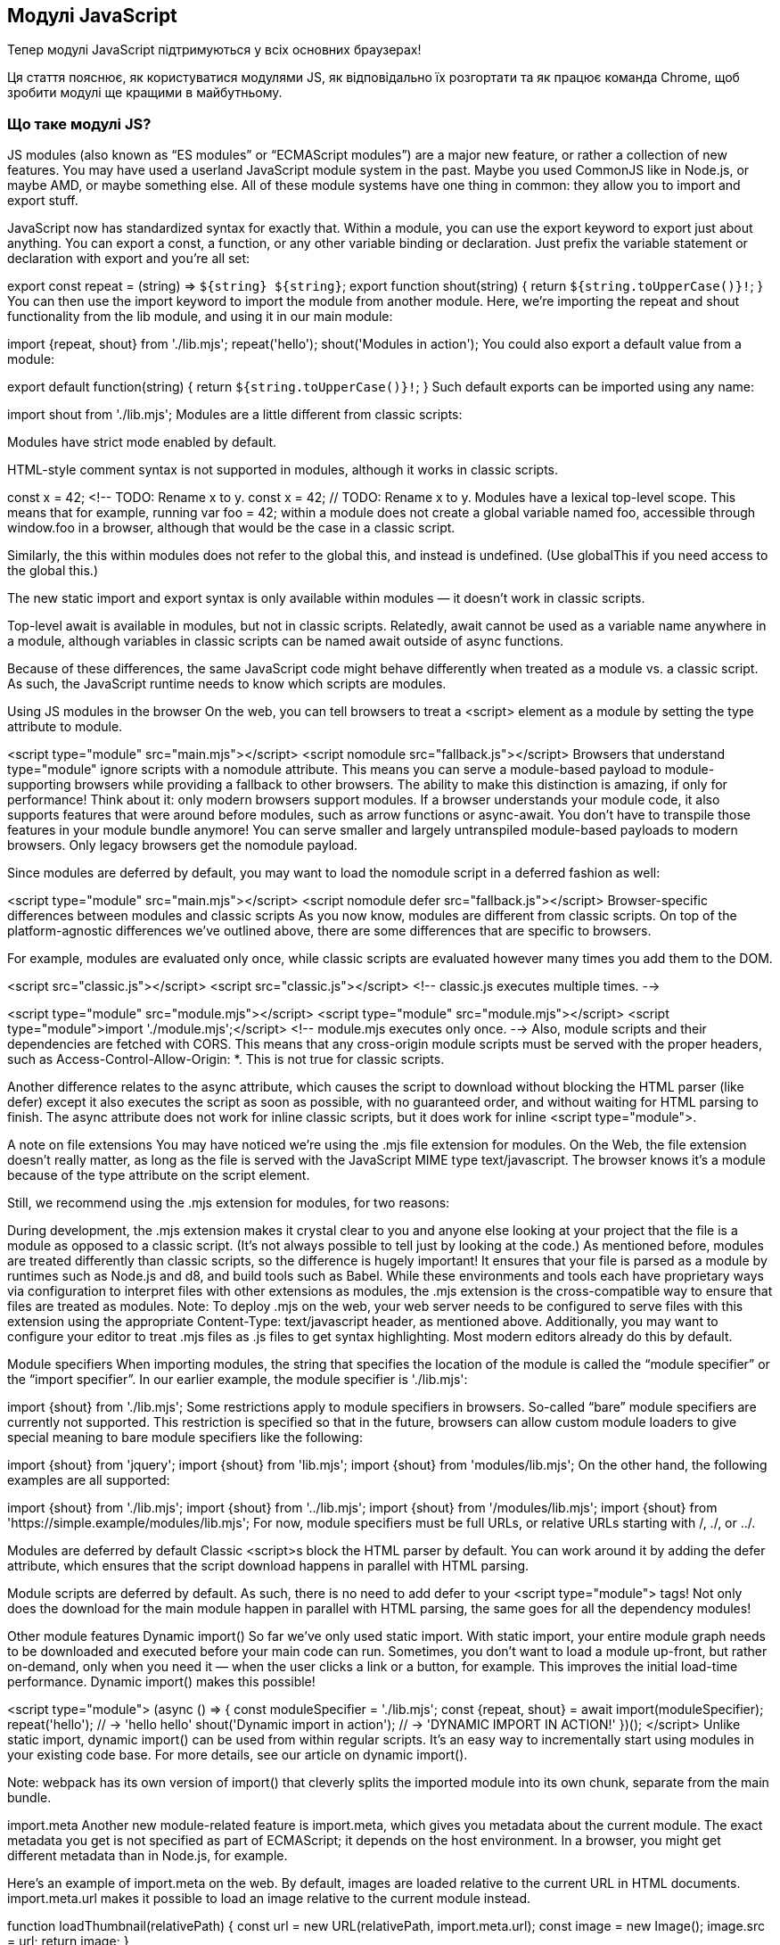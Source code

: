 :ascii-ids:
:doctype: book
:source-highlighter: pygments
:icons: font

== Модулі JavaScript

Тепер модулі JavaScript підтримуються у всіх основних браузерах!

Ця стаття пояснює, як користуватися модулями JS, як відповідально їх розгортати та як працює команда Chrome, щоб зробити модулі ще кращими в майбутньому.

=== Що таке модулі JS?

JS modules (also known as “ES modules” or “ECMAScript modules”) are a major new feature, or rather a collection of new features. You may have used a userland JavaScript module system in the past. Maybe you used CommonJS like in Node.js, or maybe AMD, or maybe something else. All of these module systems have one thing in common: they allow you to import and export stuff.

JavaScript now has standardized syntax for exactly that. Within a module, you can use the export keyword to export just about anything. You can export a const, a function, or any other variable binding or declaration. Just prefix the variable statement or declaration with export and you’re all set:

// 📁 lib.mjs
export const repeat = (string) => `${string} ${string}`;
export function shout(string) {
  return `${string.toUpperCase()}!`;
}
You can then use the import keyword to import the module from another module. Here, we’re importing the repeat and shout functionality from the lib module, and using it in our main module:

// 📁 main.mjs
import {repeat, shout} from './lib.mjs';
repeat('hello');
// → 'hello hello'
shout('Modules in action');
// → 'MODULES IN ACTION!'
You could also export a default value from a module:

// 📁 lib.mjs
export default function(string) {
  return `${string.toUpperCase()}!`;
}
Such default exports can be imported using any name:

// 📁 main.mjs
import shout from './lib.mjs';
//     ^^^^^
Modules are a little different from classic scripts:

Modules have strict mode enabled by default.

HTML-style comment syntax is not supported in modules, although it works in classic scripts.

// Don’t use HTML-style comment syntax in JavaScript!
const x = 42; <!-- TODO: Rename x to y.
// Use a regular single-line comment instead:
const x = 42; // TODO: Rename x to y.
Modules have a lexical top-level scope. This means that for example, running var foo = 42; within a module does not create a global variable named foo, accessible through window.foo in a browser, although that would be the case in a classic script.

Similarly, the this within modules does not refer to the global this, and instead is undefined. (Use globalThis if you need access to the global this.)

The new static import and export syntax is only available within modules — it doesn’t work in classic scripts.

Top-level await is available in modules, but not in classic scripts. Relatedly, await cannot be used as a variable name anywhere in a module, although variables in classic scripts can be named await outside of async functions.

Because of these differences, the same JavaScript code might behave differently when treated as a module vs. a classic script. As such, the JavaScript runtime needs to know which scripts are modules.

Using JS modules in the browser
On the web, you can tell browsers to treat a <script> element as a module by setting the type attribute to module.

<script type="module" src="main.mjs"></script>
<script nomodule src="fallback.js"></script>
Browsers that understand type="module" ignore scripts with a nomodule attribute. This means you can serve a module-based payload to module-supporting browsers while providing a fallback to other browsers. The ability to make this distinction is amazing, if only for performance! Think about it: only modern browsers support modules. If a browser understands your module code, it also supports features that were around before modules, such as arrow functions or async-await. You don’t have to transpile those features in your module bundle anymore! You can serve smaller and largely untranspiled module-based payloads to modern browsers. Only legacy browsers get the nomodule payload.

Since modules are deferred by default, you may want to load the nomodule script in a deferred fashion as well:

<script type="module" src="main.mjs"></script>
<script nomodule defer src="fallback.js"></script>
Browser-specific differences between modules and classic scripts
As you now know, modules are different from classic scripts. On top of the platform-agnostic differences we’ve outlined above, there are some differences that are specific to browsers.

For example, modules are evaluated only once, while classic scripts are evaluated however many times you add them to the DOM.

<script src="classic.js"></script>
<script src="classic.js"></script>
<!-- classic.js executes multiple times. -->

<script type="module" src="module.mjs"></script>
<script type="module" src="module.mjs"></script>
<script type="module">import './module.mjs';</script>
<!-- module.mjs executes only once. -->
Also, module scripts and their dependencies are fetched with CORS. This means that any cross-origin module scripts must be served with the proper headers, such as Access-Control-Allow-Origin: *. This is not true for classic scripts.

Another difference relates to the async attribute, which causes the script to download without blocking the HTML parser (like defer) except it also executes the script as soon as possible, with no guaranteed order, and without waiting for HTML parsing to finish. The async attribute does not work for inline classic scripts, but it does work for inline <script type="module">.

A note on file extensions
You may have noticed we’re using the .mjs file extension for modules. On the Web, the file extension doesn’t really matter, as long as the file is served with the JavaScript MIME type text/javascript. The browser knows it’s a module because of the type attribute on the script element.

Still, we recommend using the .mjs extension for modules, for two reasons:

During development, the .mjs extension makes it crystal clear to you and anyone else looking at your project that the file is a module as opposed to a classic script. (It’s not always possible to tell just by looking at the code.) As mentioned before, modules are treated differently than classic scripts, so the difference is hugely important!
It ensures that your file is parsed as a module by runtimes such as Node.js and d8, and build tools such as Babel. While these environments and tools each have proprietary ways via configuration to interpret files with other extensions as modules, the .mjs extension is the cross-compatible way to ensure that files are treated as modules.
Note: To deploy .mjs on the web, your web server needs to be configured to serve files with this extension using the appropriate Content-Type: text/javascript header, as mentioned above. Additionally, you may want to configure your editor to treat .mjs files as .js files to get syntax highlighting. Most modern editors already do this by default.

Module specifiers
When importing modules, the string that specifies the location of the module is called the “module specifier” or the “import specifier”. In our earlier example, the module specifier is './lib.mjs':

import {shout} from './lib.mjs';
//                  ^^^^^^^^^^^
Some restrictions apply to module specifiers in browsers. So-called “bare” module specifiers are currently not supported. This restriction is specified so that in the future, browsers can allow custom module loaders to give special meaning to bare module specifiers like the following:

// Not supported (yet):
import {shout} from 'jquery';
import {shout} from 'lib.mjs';
import {shout} from 'modules/lib.mjs';
On the other hand, the following examples are all supported:

// Supported:
import {shout} from './lib.mjs';
import {shout} from '../lib.mjs';
import {shout} from '/modules/lib.mjs';
import {shout} from 'https://simple.example/modules/lib.mjs';
For now, module specifiers must be full URLs, or relative URLs starting with /, ./, or ../.

Modules are deferred by default
Classic <script>s block the HTML parser by default. You can work around it by adding the defer attribute, which ensures that the script download happens in parallel with HTML parsing.


Module scripts are deferred by default. As such, there is no need to add defer to your <script type="module"> tags! Not only does the download for the main module happen in parallel with HTML parsing, the same goes for all the dependency modules!

Other module features
Dynamic import()
So far we’ve only used static import. With static import, your entire module graph needs to be downloaded and executed before your main code can run. Sometimes, you don’t want to load a module up-front, but rather on-demand, only when you need it — when the user clicks a link or a button, for example. This improves the initial load-time performance. Dynamic import() makes this possible!

<script type="module">
  (async () => {
    const moduleSpecifier = './lib.mjs';
    const {repeat, shout} = await import(moduleSpecifier);
    repeat('hello');
    // → 'hello hello'
    shout('Dynamic import in action');
    // → 'DYNAMIC IMPORT IN ACTION!'
  })();
</script>
Unlike static import, dynamic import() can be used from within regular scripts. It’s an easy way to incrementally start using modules in your existing code base. For more details, see our article on dynamic import().

Note: webpack has its own version of import() that cleverly splits the imported module into its own chunk, separate from the main bundle.

import.meta
Another new module-related feature is import.meta, which gives you metadata about the current module. The exact metadata you get is not specified as part of ECMAScript; it depends on the host environment. In a browser, you might get different metadata than in Node.js, for example.

Here’s an example of import.meta on the web. By default, images are loaded relative to the current URL in HTML documents. import.meta.url makes it possible to load an image relative to the current module instead.

function loadThumbnail(relativePath) {
  const url = new URL(relativePath, import.meta.url);
  const image = new Image();
  image.src = url;
  return image;
}

const thumbnail = loadThumbnail('../img/thumbnail.png');
container.append(thumbnail);
Performance recommendations
Keep bundling
With modules, it becomes possible to develop websites without using bundlers such as webpack, Rollup, or Parcel. It’s fine to use native JS modules directly in the following scenarios:

during local development
in production for small web apps with less than 100 modules in total and with a relatively shallow dependency tree (i.e. a maximum depth less than 5)
However, as we learned during our bottleneck analysis of Chrome’s loading pipeline when loading a modularized library composed of ~300 modules, the loading performance of bundled applications is better than unbundled ones.


One reason for this is that the static import/export syntax is statically analyzable, and it can thus help bundler tools optimize your code by eliminating unused exports. Static import and export are more than just syntax; they are a critical tooling feature!

Our general recommendation is to continue using bundlers before deploying modules to production. In a way, bundling is a similar optimization to minifying your code: it results in a performance benefit, because you end up shipping less code. Bundling has the same effect! Keep bundling.

As always, the DevTools Code Coverage feature can help you identify if you are pushing unnecessary code to users. We also recommend the use of code splitting to split bundles and to defer loading of non-First-Meaningful-Paint critical scripts.

Trade-offs of bundling vs. shipping unbundled modules
As usual in web development, everything is a trade-off. Shipping unbundled modules might decrease initial load performance (cold cache), but could actually improve load performance for subsequent visits (warm cache) compared to shipping a single bundle without code splitting. For a 200 KB code base, changing a single fine-grained module and having that be the only fetch from the server for subsequent visits is way better than having to re-fetch the whole bundle.

If you’re more concerned with the experience of visitors with warm caches than first-visit performance and have a site with less than a few hundred fine-grained modules, you could experiment with shipping unbundled modules, measure the performance impact for both cold and warm loads, and then make a data-driven decision!

Browser engineers are working hard on improving the performance of modules out-of-the-box. Over time, we expect shipping unbundled modules to become feasible in more situations.

Use fine-grained modules
Get into the habit of writing your code using small, fine-grained modules. During development, it’s generally better to have just a few exports per module than it is to manually combine lots of exports into a single file.

Consider a module named ./util.mjs that exports three functions named drop, pluck, and zip:

export function drop() { /* … */ }
export function pluck() { /* … */ }
export function zip() { /* … */ }
If your code base only really needs the pluck functionality, you’d probably import it as follows:

import {pluck} from './util.mjs';
In this case, (without a build-time bundling step) the browser still ends up having to download, parse, and compile the entire ./util.mjs module even though it only really needs that one export. That’s wasteful!

If pluck doesn’t share any code with drop and zip, it’d be better to move it to its own fine-grained module, e.g. ./pluck.mjs.

export function pluck() { /* … */ }
We can then import pluck without the overhead of dealing with drop and zip:

import {pluck} from './pluck.mjs';
Note: You could use a default export instead of a named export here, depending on your personal preference.

Not only does this keep your source code nice and simple, it also reduces the need for dead-code elimination as performed by bundlers. If one of the modules in your source tree is unused, then it never gets imported, and so the browser never downloads it. The modules that do get used can be individually code-cached by the browser. (The infrastructure to make this happen already landed in V8, and work is underway to enable it in Chrome as well.)

Using small, fine-grained modules helps prepare your code base for the future where a native bundling solution might be available.

Preload modules
You can optimize the delivery of your modules further by using <link rel="modulepreload">. This way, browsers can preload and even preparse and precompile modules and their dependencies.

<link rel="modulepreload" href="lib.mjs">
<link rel="modulepreload" href="main.mjs">
<script type="module" src="main.mjs"></script>
<script nomodule src="fallback.js"></script>
This is especially important for larger dependency trees. Without rel="modulepreload", the browser needs to perform multiple HTTP requests to figure out the full dependency tree. However, if you declare the full list of dependent module scripts with rel="modulepreload", the browser doesn’t have to discover these dependencies progressively.

Use HTTP/2
Using HTTP/2 where possible is always good performance advice, if only for its multiplexing support. With HTTP/2 multiplexing, multiple request and response messages can be in flight at the same time, which is beneficial for loading module trees.

The Chrome team investigated if another HTTP/2 feature, specifically HTTP/2 server push, could be a practical solution for deploying highly-modularized apps. Unfortunately, HTTP/2 server push is tricky to get right, and web servers’ and browsers’ implementations are not currently optimized towards highly-modularized web app use cases. It’s hard to only push the resources that the user doesn’t already have cached, for example, and solving that by communicating the entire cache state of an origin to the server is a privacy risk.

So by all means, go ahead and use HTTP/2! Just keep in mind that HTTP/2 server push is (unfortunately) not a silver bullet.

Web adoption of JS modules
JS modules are slowly gaining adoption on the web. Our usage counters show that 0.08% of all page loads currently use <script type="module">. Note that this number excludes other entry points such as dynamic import() or worklets.

What’s next for JS modules?
The Chrome team is working on improving the development-time experience with JS modules in various ways. Let’s discuss some of them.

Faster and deterministic module resolution algorithm
We proposed a change to the module resolution algorithm that addressed a deficiency in speed and determinism. The new algorithm is now live in both the HTML specification and the ECMAScript specification, and is implemented in Chrome 63. Expect this improvement to land in more browsers soon!

The new algorithm is much more efficient and faster. The computational complexity of the old algorithm was quadratic, i.e. 𝒪(n²), in the size of the dependency graph, and so was Chrome’s implementation at the time. The new algorithm is linear, i.e. 𝒪(n).

Moreover, the new algorithm reports resolution errors in a deterministic way. Given a graph containing multiple errors, different runs of the old algorithm could report different errors as being responsible for the resolution failure. This made debugging unnecessarily difficult. The new algorithm is guaranteed to report the same error every time.

Worklets and web workers
Chrome now implements worklets, which allow web developers to customize hard-coded logic in the “low-level parts” of web browsers. With worklets, web developers can feed an JS module into the rendering pipeline or the audio processing pipeline (and possibly more pipelines in the future!).

Chrome 65 supports PaintWorklet (a.k.a. the CSS Paint API) to control how a DOM element is painted.

const result = await css.paintWorklet.addModule('paint-worklet.mjs');
Chrome 66 supports AudioWorklet, which allows you to control audio processing with your own code. The same Chrome version started an OriginTrial for AnimationWorklet, which enables creating scroll-linked and other high-performance procedural animations.

Finally, LayoutWorklet (a.k.a. the CSS Layout API) is now implemented in Chrome 67.

We’re working on adding support for using JS modules with dedicated web workers in Chrome. You can already try this feature with chrome://flags/#enable-experimental-web-platform-features enabled.

const worker = new Worker('worker.mjs', { type: 'module' });
JS module support for shared workers and service workers is coming soon:

const worker = new SharedWorker('worker.mjs', { type: 'module' });
const registration = await navigator.serviceWorker.register('worker.mjs', { type: 'module' });
Import maps
In Node.js/npm, it’s common to import JS modules by their “package name”. For example:

import moment from 'moment';
import {pluck} from 'lodash-es';
Currently, per the HTML spec, such “bare import specifiers” throw an exception. Our import maps proposal allows such code to work on the web, including in production apps. An import map is a JSON resource that helps the browser convert bare import specifiers into full URLs.

Import maps are still in the proposal stage. Although we’ve thought a lot about how they address various use cases, we’re still engaging with the community, and haven’t yet written up a full specification. Feedback is welcome!

Web packaging: native bundles
The Chrome loading team is currently exploring a native web packaging format as a new way to distribute web apps. The core features of web packaging are:

Signed HTTP Exchanges that allow a browser to trust that a single HTTP request/response pair was generated by the origin it claims; Bundled HTTP Exchanges, that is, a collection of exchanges, each of which could be signed or unsigned, with some metadata describing how to interpret the bundle as a whole.

Combined, such a web packaging format would enable multiple same-origin resources to be securely embedded in a single HTTP GET response.

Existing bundling tools such as webpack, Rollup, or Parcel currently emit a single JavaScript bundle, in which the semantics of the original separate modules and assets are lost. With native bundles, browsers could unbundle the resources back to their original form. In simplified terms, you can imagine a Bundled HTTP Exchange as a bundle of resources that can be accessed in any order via a table of contents (manifest), and where the contained resources can be efficiently stored and labeled according to their relative importance, all while maintaining the notion of individual files. Because of this, native bundles could improve the debugging experience. When viewing assets in the DevTools, browsers could pinpoint the original module without the need for complex source-maps.

The native bundle format’s transparency opens up various optimization opportunities. For example, if a browser already has part of a native bundle cached locally, it could communicate that to the web server and then only download the missing parts.

Chrome already supports a part of the proposal (SignedExchanges), but the bundling format itself as well as its application to highly-modularized apps are still in exploratory phase. Your feedback is highly welcome on the repository or via email to loading-dev@chromium.org!

Layered APIs
Shipping new features and web APIs incurs an ongoing maintenance and runtime cost — every new feature pollutes the browser namespace, increases startup costs, and represents a new surface to introduce bugs throughout the codebase. Layered APIs are an effort to implement and ship higher-level APIs with web browsers in a more scalable way. JS modules are a key enabling technology for layered APIs:

Since modules are explicitly imported, requiring layered APIs to be exposed via modules ensures that developers only pay for the layered APIs they use.
Because module loading is configurable, layered APIs can have a built-in mechanism for automatically loading polyfills in browsers that don’t support layered APIs.
The details of how modules and layered APIs work together are still being worked out, but the current proposal looks something like this:

<script
  type="module"
  src="std:virtual-scroller|https://example.com/virtual-scroller.mjs"
></script>
The <script> element loads the virtual-scroller API either from the browser’s built-in set of layered APIs (std:virtual-scroller) or from a fallback URL pointing to a polyfill. This API can do anything JS modules can do in web browsers. One example would be defining a custom <virtual-scroller> element, so that the following HTML is progressively enhanced as desired:

<virtual-scroller>
  <!-- Content goes here. -->
</virtual-scroller>